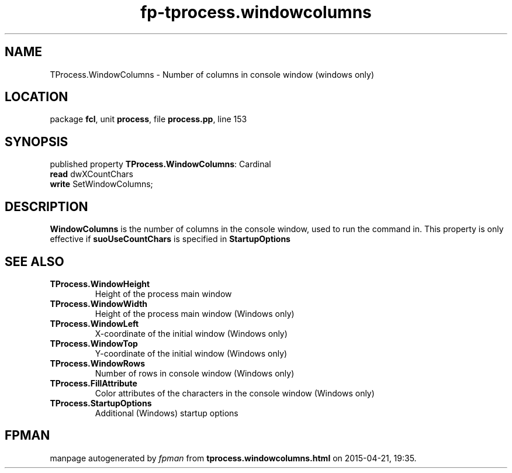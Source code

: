 .\" file autogenerated by fpman
.TH "fp-tprocess.windowcolumns" 3 "2014-03-14" "fpman" "Free Pascal Programmer's Manual"
.SH NAME
TProcess.WindowColumns - Number of columns in console window (windows only)
.SH LOCATION
package \fBfcl\fR, unit \fBprocess\fR, file \fBprocess.pp\fR, line 153
.SH SYNOPSIS
published property \fBTProcess.WindowColumns\fR: Cardinal
  \fBread\fR dwXCountChars
  \fBwrite\fR SetWindowColumns;
.SH DESCRIPTION
\fBWindowColumns\fR is the number of columns in the console window, used to run the command in. This property is only effective if \fBsuoUseCountChars\fR is specified in \fBStartupOptions\fR


.SH SEE ALSO
.TP
.B TProcess.WindowHeight
Height of the process main window
.TP
.B TProcess.WindowWidth
Height of the process main window (Windows only)
.TP
.B TProcess.WindowLeft
X-coordinate of the initial window (Windows only)
.TP
.B TProcess.WindowTop
Y-coordinate of the initial window (Windows only)
.TP
.B TProcess.WindowRows
Number of rows in console window (Windows only)
.TP
.B TProcess.FillAttribute
Color attributes of the characters in the console window (Windows only)
.TP
.B TProcess.StartupOptions
Additional (Windows) startup options

.SH FPMAN
manpage autogenerated by \fIfpman\fR from \fBtprocess.windowcolumns.html\fR on 2015-04-21, 19:35.

